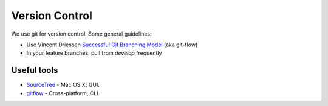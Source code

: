 Version Control
===============

We use git for version control. Some general guidelines:

- Use Vincent Driessen `Successful Git Branching Model <http://nvie.com/posts/a-successful-git-branching-model/>`_ (aka git-flow)
- In your feature branches, pull from `develop` frequently


Useful tools
************

- `SourceTree <http://www.sourcetreeapp.com/>`_ - Mac OS X; GUI.
- `gitflow <https://github.com/nvie/gitflow>`_ - Cross-platform; CLI.
